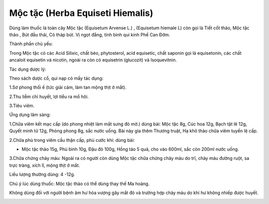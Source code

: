 .. _plants_moc_tac:

Mộc tặc (Herba Equiseti Hiemalis)
#################################

Dùng làm thuốc là toàn cây Mộc tặc (Equisetum Arvense L.) , (Equisetum
hiemale L) còn gọi là Tiết cốt thảo, Mộc tặc thảo , Bút đầu thái, Cỏ
tháp bút. Vị ngọt đắng, tính bình qui kinh Phế Can Đởm.

Thành phần chủ yếu:

Trong Mộc tặc có các Acid Silixic, chất béo, phytosterol, acid
equisetic, chất saponin gọi là equisetonin, các chất ancaloit equisetin
và nicotin, ngoài ra còn có equisetrin (glucozit) và Isoquevitnin.

Tác dụng dược lý:

Theo sách dược cổ, qui nạp có mấy tác dụng:

1.Sơ phong thối ế (tức giải cảm, làm tan mộng thịt ở mắt).

2.Thu liễm chỉ huyết, lợi tiểu ra mồ hôi.

3.Tiêu viêm.

Ứng dụng lâm sàng:

1.Chữa viêm kết mạc cấp (do phong nhiệt làm mắt sưng đỏ mờ.) dùng bài:
Mộc tặc 8g, Cúc hoa 12g, Bạch tật lê 12g, Quyết minh tử 12g, Phòng phong
8g, sắc nước uống. Bài này gia thêm Thương truật, Hạ khô thảo chữa viêm
tuyến lệ cấp.

2.Chữa phù trong viêm cầu thận cấp, phù cước khí: dùng bài:

-  Mộc tặc thảo 15g, Phù bình 10g, Đậu đỏ 100g, Hồng táo 5 quả, cho vào
   600ml, sắc còn 200ml nước uống.

3.Chữa chứng chảy máu: Ngoài ra có người còn dùng Mộc tặc chữa chứng
chảy máu do trĩ, chảy máu đường ruột, sa trực tràng, xích lî, mộng thịt
ở mắt.

Liều lượng thường dùng: 4 -12g.

Chú ý lúc dùng thuốc: Mộc tặc thảo có thể dùng thay thế Ma hoàng.

Không dùng đối với người bệnh âm hư hỏa vượng gây mắt đỏ và trường hợp
chảy máu do khí hư không nhiếp được huyết.

..  image:: MOCTAC.JPG
   :width: 50px
   :height: 50px
   :target: MOCTAC_.htm
